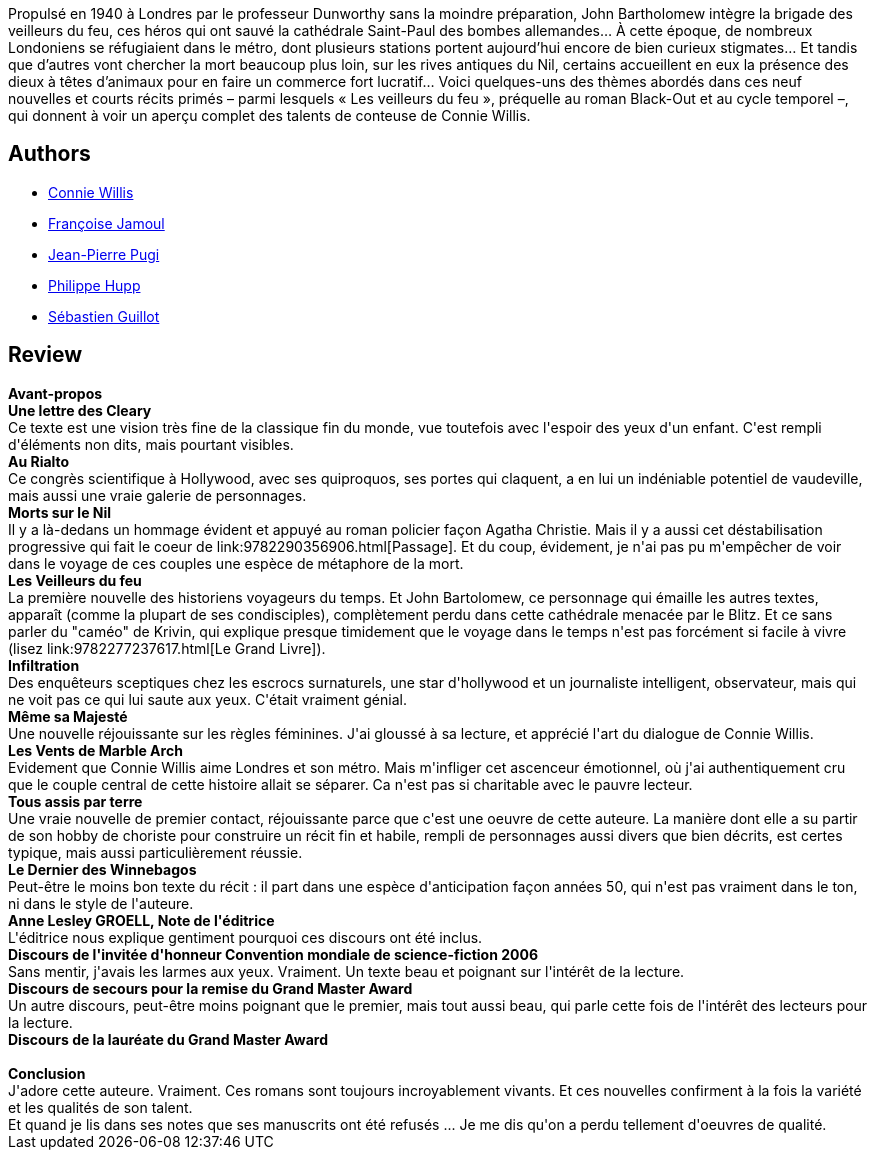 :jbake-type: post
:jbake-status: published
:jbake-title: Les Veilleurs
:jbake-tags:  amour, extra-terrestres, fin-du-monde, langage, mort, nouvelles, voyage,_année_2017,_mois_mars,_note_5,rayon-imaginaire,read
:jbake-date: 2017-03-07
:jbake-depth: ../../
:jbake-uri: goodreads/books/9782290097991.adoc
:jbake-bigImage: https://i.gr-assets.com/images/S/compressed.photo.goodreads.com/books/1480759823l/33231740._SX98_.jpg
:jbake-smallImage: https://i.gr-assets.com/images/S/compressed.photo.goodreads.com/books/1480759823l/33231740._SY75_.jpg
:jbake-source: https://www.goodreads.com/book/show/33231740
:jbake-style: goodreads goodreads-book

++++
<div class="book-description">
Propulsé en 1940 à Londres par le professeur Dunworthy sans la moindre préparation, John Bartholomew intègre la brigade des veilleurs du feu, ces héros qui ont sauvé la cathédrale Saint-Paul des bombes allemandes… À cette époque, de nombreux Londoniens se réfugiaient dans le métro, dont plusieurs stations portent aujourd’hui encore de bien curieux stigmates… Et tandis que d’autres vont chercher la mort beaucoup plus loin, sur les rives antiques du Nil, certains accueillent en eux la présence des dieux à têtes d’animaux pour en faire un commerce fort lucratif… Voici quelques-uns des thèmes abordés dans ces neuf nouvelles et courts récits primés – parmi lesquels « Les veilleurs du feu », préquelle au roman Black-Out et au cycle temporel –, qui donnent à voir un aperçu complet des talents de conteuse de Connie Willis.
</div>
++++


## Authors
* link:../authors/14032.html[Connie Willis]
* link:../authors/1301523.html[Françoise Jamoul]
* link:../authors/10480.html[Jean-Pierre Pugi]
* link:../authors/303636.html[Philippe Hupp]
* link:../authors/3252994.html[Sébastien Guillot]



## Review

++++
<b>Avant-propos</b><br/><b>Une lettre des Cleary</b><br/>Ce texte est une vision très fine de la classique fin du monde, vue toutefois avec l'espoir des yeux d'un enfant. C'est rempli d'éléments non dits, mais pourtant visibles.<br/><b>Au Rialto</b><br/>Ce congrès scientifique à Hollywood, avec ses quiproquos, ses portes qui claquent, a en lui un indéniable potentiel de vaudeville, mais aussi une vraie galerie de personnages.<br/><b>Morts sur le Nil</b><br/>Il y a là-dedans un hommage évident et appuyé au roman policier façon Agatha Christie. Mais il y a aussi cet déstabilisation progressive qui fait le coeur de link:9782290356906.html[Passage]. Et du coup, évidement, je n'ai pas pu m'empêcher de voir dans le voyage de ces couples une espèce de métaphore de la mort.<br/><b>Les Veilleurs du feu</b><br/>La première nouvelle des historiens voyageurs du temps. Et John Bartolomew, ce personnage qui émaille les autres textes, apparaît (comme la plupart de ses condisciples), complètement perdu dans cette cathédrale menacée par le Blitz. Et ce sans parler du "caméo" de Krivin, qui explique presque timidement que le voyage dans le temps n'est pas forcément si facile à vivre (lisez link:9782277237617.html[Le Grand Livre]).<br/><b>Infiltration</b><br/>Des enquêteurs sceptiques chez les escrocs surnaturels, une star d'hollywood et un journaliste intelligent, observateur, mais qui ne voit pas ce qui lui saute aux yeux. C'était vraiment génial.<br/><b>Même sa Majesté</b><br/>Une nouvelle réjouissante sur les règles féminines. J'ai gloussé à sa lecture, et apprécié l'art du dialogue de Connie Willis.<br/><b>Les Vents de Marble Arch</b><br/>Evidement que Connie Willis aime Londres et son métro. Mais m'infliger cet ascenceur émotionnel, où j'ai authentiquement cru que le couple central de cette histoire allait se séparer. Ca n'est pas si charitable avec le pauvre lecteur.<br/><b>Tous assis par terre</b><br/>Une vraie nouvelle de premier contact, réjouissante parce que c'est une oeuvre de cette auteure. La manière dont elle a su partir de son hobby de choriste pour construire un récit fin et habile, rempli de personnages aussi divers que bien décrits, est certes typique, mais aussi particulièrement réussie.<br/><b>Le Dernier des Winnebagos</b><br/>Peut-être le moins bon texte du récit : il part dans une espèce d'anticipation façon années 50, qui n'est pas vraiment dans le ton, ni dans le style de l'auteure.<br/><b>Anne Lesley GROELL, Note de l'éditrice</b><br/>L'éditrice nous explique gentiment pourquoi ces discours ont été inclus.<br/><b>Discours de l'invitée d'honneur Convention mondiale de science-fiction 2006 </b><br/>Sans mentir, j'avais les larmes aux yeux. Vraiment. Un texte beau et poignant sur l'intérêt de la lecture.<br/><b>Discours de secours pour la remise du Grand Master Award</b><br/>Un autre discours, peut-être moins poignant que le premier, mais tout aussi beau, qui parle cette fois de l'intérêt des lecteurs pour la lecture.<br/><b>Discours de la lauréate du Grand Master Award</b><br/><br/><b>Conclusion</b><br/>J'adore cette auteure. Vraiment. Ces romans sont toujours incroyablement vivants. Et ces nouvelles confirment à la fois la variété et les qualités de son talent.<br/>Et quand je lis dans ses notes que ses manuscrits ont été refusés ... Je me dis qu'on a perdu tellement d'oeuvres de qualité.
++++